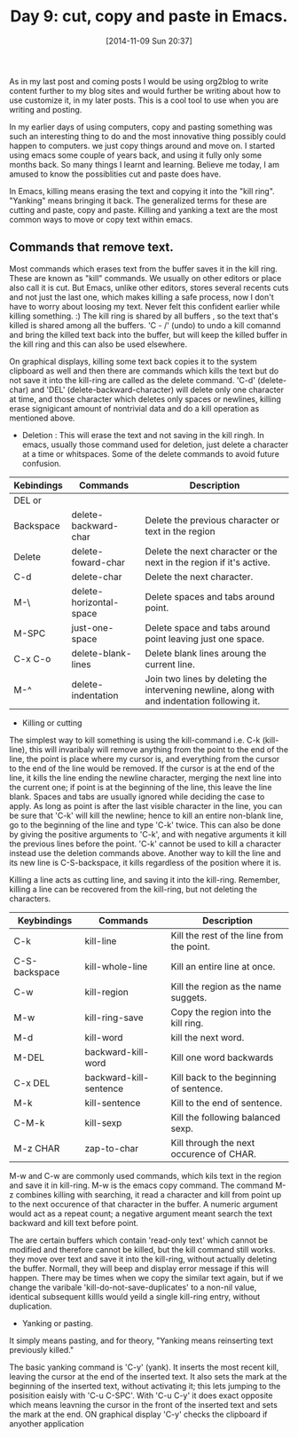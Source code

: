 #+DATE: [2014-11-09 Sun 20:37]
#+OPTIONS: toc:nil num:nil todo:nil pri:nil tags:nil ^:nil
#+CATEGORY: EDITOR, EMACS
#+TAGS: EMACS, CUT, COPY, PASTE, ORG2BLOG, 30dayschallenge, day9, DAY 9, challenege, 30 days
#+DESCRIPTION:
#+TITLE: Day 9: cut, copy and paste in Emacs.

As in my last post and coming posts I would be using org2blog to write content further to my blog sites and would further be writing about how to use customize it, in my later posts. This is a cool tool to use when you are writing and posting.

In my earlier days of using computers, copy and pasting something was such an interesting thing to do and the most innovative thing possibly could happen to computers. we just copy things around and move on. I started using emacs some couple of years back, and using it fully only some months back. So many things I learnt and learning. Believe me today, I am amused to know the possiblities cut and paste does have. 

In Emacs, killing means erasing the text and copying it into the "kill ring". "Yanking" means bringing it back. The generalized terms for these are cutting and paste, copy and paste. Killing and yanking a text are the most common ways to move or copy text within emacs.

** Commands that remove text.
Most commands which erases text from the buffer saves it in the kill ring. These are known as "kill" commands. We usually on other editors or place also call it is cut. But Emacs, unlike other editors, stores several recents cuts and not just the last one, which makes killing a safe process, now I don't have to worry about loosing my text. Never felt this confident earlier while killing something. :) The kill ring is shared by all buffers , so the text that's killed is shared among all the buffers. 'C - /' (undo) to undo a kill comannd and bring the killed text back into the buffer, but will keep the killed buffer in the kill ring and this can also be used elsewhere.

On graphical displays, killing some text back copies it to the system clipboard as well and then there are commands which kills the text but do not save it into the kill-ring are called as the delete command. 'C-d' (delete-char) and 'DEL' (delete-backward-character) will delete only one character at time, and those character which deletes only spaces or newlines, killing erase signigicant amount of nontrivial data and do a kill operation as mentioned above.

- Deletion : This will erase the text and not saving in the kill ringh. In emacs, usually those command used for deletion, just delete a character at a time or whitspaces. Some of the delete commands to avoid future confusion.

| Kebindings | Commands                | Description                                                                                  |
|------------+-------------------------+----------------------------------------------------------------------------------------------|
| DEL or     |                         |                                                                                              |
| Backspace  | delete-backward-char    | Delete the previous character or text in the region                                          |
| Delete     | delete-foward-char      | Delete the next character or the next in the region if it's active.                          |
| C-d        | delete-char             | Delete the next character.                                                                   |
| M-\        | delete-horizontal-space | Delete spaces and tabs around point.                                                         |
| M-SPC      | just-one-space          | Delete space and tabs around point leaving just one space.                                   |
| C-x C-o    | delete-blank-lines      | Delete blank lines aroung the current line.                                                  |
| M-^        | delete-indentation      | Join two lines by deleting the intervening newline, along with and indentation following it. |

- Killing or cutting

The simplest way to kill something is using the kill-command i.e. C-k (kill-line), this will invaribaly will remove anything from the point to the end of the line, the point is place where my cursor is, and everything from the cursor to the end of the line would be removed. If the cursor is at the end of the line, it kills the line ending the newline character, merging the next line into the current one; if point is at the beginning of the line, this leave the line blank.  Spaces and tabs are usually ignored while deciding the case to apply. As long as point is after the last visible character in the line, you can be sure that 'C-k' will kill the newline; hence to kill an entire non-blank line, go to the beginning of the line and type 'C-k' twice. This can also be done by giving the positive arguments to 'C-k', and with negative arguments it kill the previous lines before the point. 'C-k' cannot be used to kill a character instead use the deletion commands above. Another way to kill the line and its new line is C-S-backspace, it kills regardless of the position where it is.

Killing a line acts as cutting line, and saving it into the kill-ring. Remember, killing a line can be recovered from the kill-ring, but not deleting the characters.

| Keybindings   | Commands               | Description                               |
|---------------+------------------------+-------------------------------------------|
| C-k           | kill-line              | Kill the rest of the line from the point. |
| C-S-backspace | kill-whole-line        | Kill an entire line at once.              |
| C-w           | kill-region            | Kill the region as the name suggets.      |
| M-w           | kill-ring-save         | Copy the region into the kill ring.       |
| M-d           | kill-word              | kill the next word.                       |
| M-DEL         | backward-kill-word     | Kill one word backwards                   |
| C-x DEL       | backward-kill-sentence | Kill back to the beginning of sentence.   |
| M-k           | kill-sentence          | Kill to the end of sentence.              |
| C-M-k         | kill-sexp              | Kill the following balanced sexp.         |
| M-z CHAR      | zap-to-char            | Kill through the next occurence of CHAR.  |

M-w and C-w are commonly used commands, which kils text in the region and save it in kill-ring. M-w is the emacs copy command. The command M-z combines killing with searching, it read a character and kill from point up to the next occurence of that character in the buffer. A numeric argument would act as a repeat count; a negative argument meant search the text backward and kill text before point.

The are certain buffers which contain 'read-only text' which cannot be modified and therefore cannot be killed, but the kill command still works. they move over text and save it into the kill-ring, without actually deleting the buffer. Normall, they will beep and display error message if this will happen. There may be times when we copy the similar text again, but if we change the varibale 'kill-do-not-save-duplicates' to a non-nil value, identical subsequent killls would yeild a single kill-ring entry, without duplication.


- Yanking or pasting.
It simply means pasting, and for theory, "Yanking means reinserting text previously killed." 

The basic yanking command is 'C-y' (yank). It inserts the most recent kill, leaving the cursor at the end of the inserted text. It also sets the mark at the beginning of the inserted text, without activating it; this lets jumping to the posisition eaisly with 'C-u C-SPC'. With 'C-u C-y' it does exact opposite which means leavning the cursor in the front of the inserted text and sets the mark at the end. ON graphical display 'C-y' checks the clipboard if anyother application 
